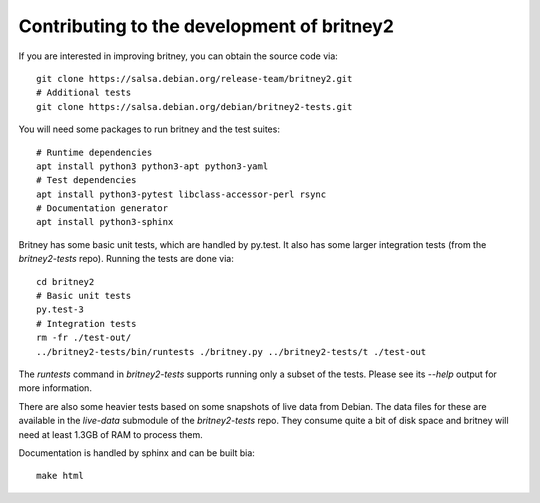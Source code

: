 Contributing to the development of britney2
===========================================

If you are interested in improving britney, you can obtain the source
code via::

  git clone https://salsa.debian.org/release-team/britney2.git
  # Additional tests
  git clone https://salsa.debian.org/debian/britney2-tests.git

You will need some packages to run britney and the test suites::

  # Runtime dependencies
  apt install python3 python3-apt python3-yaml
  # Test dependencies
  apt install python3-pytest libclass-accessor-perl rsync 
  # Documentation generator
  apt install python3-sphinx


Britney has some basic unit tests, which are handled by py.test.  It
also has some larger integration tests (from the `britney2-tests`
repo).  Running the tests are done via::

  cd britney2
  # Basic unit tests
  py.test-3
  # Integration tests
  rm -fr ./test-out/
  ../britney2-tests/bin/runtests ./britney.py ../britney2-tests/t ./test-out

The `runtests` command in `britney2-tests` supports running only a
subset of the tests.  Please see its `--help` output for more
information.

There are also some heavier tests based on some snapshots of
live data from Debian.  The data files for these are available in the
`live-data` submodule of the `britney2-tests` repo.  They consume
quite a bit of disk space and britney will need at least 1.3GB of RAM
to process them.


Documentation is handled by sphinx and can be built bia::

    make html
